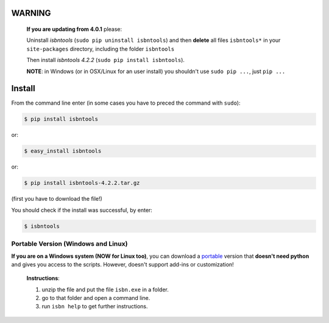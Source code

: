 
**WARNING**
===========

  **If you are updating from 4.0.1** please:

  Uninstall `isbntools` (``sudo pip uninstall isbntools``)
  and then **delete** all files ``isbntools*`` in your ``site-packages`` directory, including the folder
  ``isbntools``

  Then install `isbntools 4.2.2` (``sudo pip install isbntools``).

  **NOTE**: in Windows (or in OSX/Linux for an user install) you shouldn't use ``sudo pip ...``, just ``pip ...``


Install
=======

From the command line enter (in some cases you have to preced the
command with ``sudo``):


.. code-block:: bash

    $ pip install isbntools

or:

.. code-block:: bash

    $ easy_install isbntools

or:

.. code-block:: bash

    $ pip install isbntools-4.2.2.tar.gz

(first you have to download the file!)

You should check if the install was successful, by enter:

.. code-block:: bash

    $ isbntools




Portable Version (Windows and Linux)
------------------------------------

**If you are on a Windows system (NOW for Linux too)**,
you can download a portable_ version that **doesn't need python** and gives you
access to the scripts. However, doesn't support add-ins or customization!



    **Instructions**:

    1. unzip the file and put the file ``isbn.exe`` in a folder.
    2. go to that folder and open a command line.
    3. run ``isbn help`` to get further instructions.



.. _github: https://github.com/xlcnd/isbntools/issues

.. _range: https://www.isbn-international.org/range_file_generation

.. _here: http://isbndb.com/api/v2/docs

.. _wcat: https://github.com/xlcnd/isbntools/blob/master/isbntools/dev/wcat.py

.. _isbndb: https://github.com/xlcnd/isbntools/blob/master/isbntools/dev/isbndb.py

.. _see: https://github.com/xlcnd/isbntools/blob/master/isbntools/dev/merge.py

.. _help: https://github.com/xlcnd/isbntools/issues/8

.. _portable: http://bit.ly/1i8qatY

.. _twitter: https://twitter.com/isbntools
